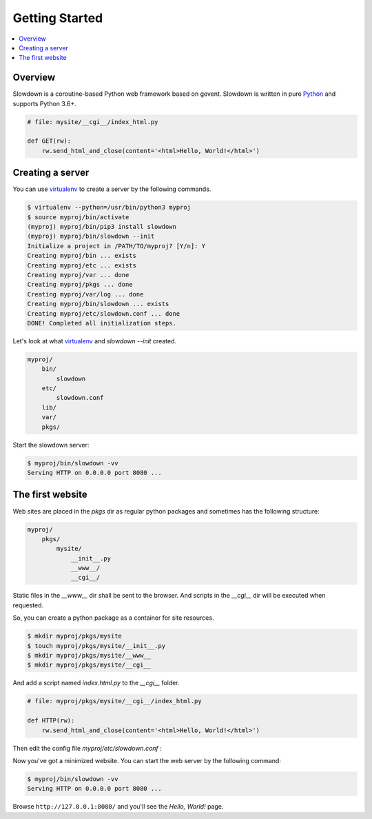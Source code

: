 ===============
Getting Started
===============

.. contents::
    :depth: 1
    :local:
    :backlinks: none


Overview
--------

Slowdown is a coroutine-based Python web framework based on gevent.
Slowdown is written in pure `Python`__ and supports Python 3.6+.

.. code-block:: python

    # file: mysite/__cgi__/index_html.py

    def GET(rw):
        rw.send_html_and_close(content='<html>Hello, World!</html>')

__ https://www.python.org/


Creating a server
-----------------

You can use `virtualenv`_ to create a server by the following commands.

.. code-block:: console

    $ virtualenv --python=/usr/bin/python3 myproj
    $ source myproj/bin/activate
    (myproj) myproj/bin/pip3 install slowdown
    (myproj) myproj/bin/slowdown --init
    Initialize a project in /PATH/TO/myproj? [Y/n]: Y
    Creating myproj/bin ... exists
    Creating myproj/etc ... exists
    Creating myproj/var ... done
    Creating myproj/pkgs ... done
    Creating myproj/var/log ... done
    Creating myproj/bin/slowdown ... exists
    Creating myproj/etc/slowdown.conf ... done
    DONE! Completed all initialization steps.

Let's look at what `virtualenv`_ and `slowdown --init` created.

.. code-block:: text

    myproj/
        bin/
            slowdown
        etc/
            slowdown.conf
        lib/
        var/
        pkgs/

Start the slowdown server:

.. code-block:: console

    $ myproj/bin/slowdown -vv
    Serving HTTP on 0.0.0.0 port 8080 ...

.. _virtualenv: https://virtualenv.pypa.io/


The first website
-----------------

Web sites are placed in the `pkgs` dir as regular python packages and
sometimes has the following structure:

.. code-block:: text

    myproj/
        pkgs/
            mysite/
                __init__.py
                __www__/
                __cgi__/


Static files in the `__www__` dir shall be sent to the browser. And scripts
in the `__cgi__` dir will be executed when requested.

So, you can create a python package as a container for site resources.

.. code-block:: console

    $ mkdir myproj/pkgs/mysite
    $ touch myproj/pkgs/mysite/__init__.py
    $ mkdir myproj/pkgs/mysite/__www__
    $ mkdir myproj/pkgs/mysite/__cgi__

And add a script named `index.html.py` to the `__cgi__` folder.

.. code-block:: python

    # file: myproj/pkgs/mysite/__cgi__/index_html.py

    def HTTP(rw):
        rw.send_html_and_close(content='<html>Hello, World!</html>')

Then edit the config file `myproj/etc/slowdown.conf` :

.. code-block:: apacheconf
    :emphasize-lines: 7

    <routers>
        <router DEFAULT>
            pattern ^(?P<ALL_HOST>.*)$$
            <host ALL_HOST>
                pattern ^(?P<ALL_PATH>/.*)$$
                <path ALL_PATH>
                    handler mysite
                </path>
            </host>
        </router>
    </routers>
    <servers>
        <http MY_HTTP_SERVER>
            address 0.0.0.0:8080
            router  DEFAULT
        </http>
    </servers>

Now you've got a minimized website. You can start the web server by the
following command:

.. code-block:: console

    $ myproj/bin/slowdown -vv
    Serving HTTP on 0.0.0.0 port 8080 ...

Browse ``http://127.0.0.1:8080/`` and you'll see the `Hello, World!` page.
